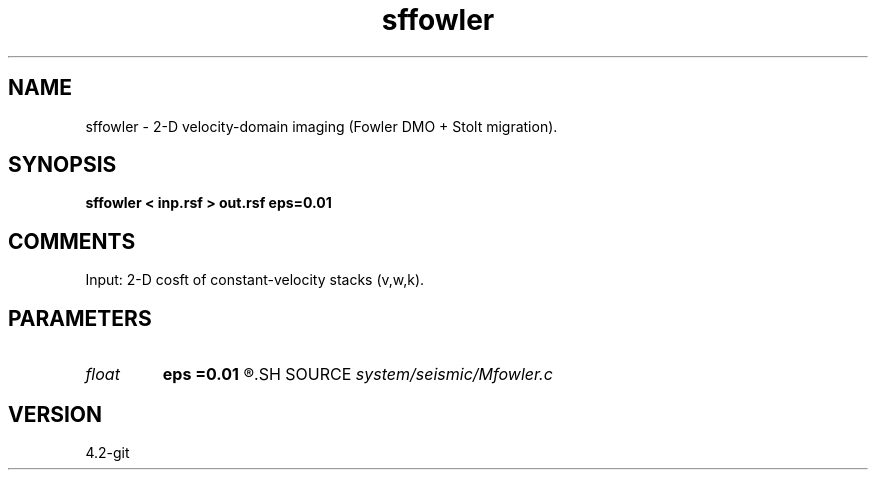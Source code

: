 .TH sffowler 1  "APRIL 2023" Madagascar "Madagascar Manuals"
.SH NAME
sffowler \- 2-D velocity-domain imaging (Fowler DMO + Stolt migration).
.SH SYNOPSIS
.B sffowler < inp.rsf > out.rsf eps=0.01
.SH COMMENTS

Input: 2-D cosft of constant-velocity stacks (v,w,k).

.SH PARAMETERS
.PD 0
.TP
.I float  
.B eps
.B =0.01
.R  	stretch regularization
.SH SOURCE
.I system/seismic/Mfowler.c
.SH VERSION
4.2-git
